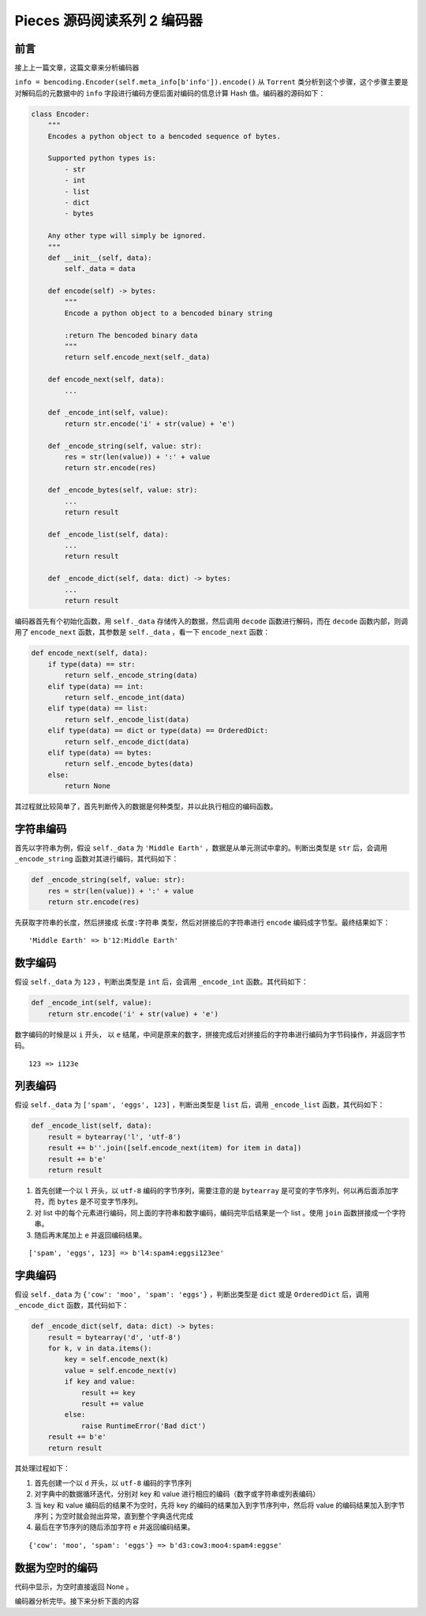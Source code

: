 Pieces 源码阅读系列 2 编码器
---------------------------------

前言
===================

接上上一篇文章，这篇文章来分析编码器

``info = bencoding.Encoder(self.meta_info[b'info']).encode()`` 从 ``Torrent`` 类分\
析到这个步骤，这个步骤主要是对解码后的元数据中的 ``info`` 字段进行编码方便后面对编码的信\
息计算 Hash 值。编码器的源码如下：

.. code-block:: python

    class Encoder:
        """
        Encodes a python object to a bencoded sequence of bytes.

        Supported python types is:
            - str
            - int
            - list
            - dict
            - bytes

        Any other type will simply be ignored.
        """
        def __init__(self, data):
            self._data = data

        def encode(self) -> bytes:
            """
            Encode a python object to a bencoded binary string

            :return The bencoded binary data
            """
            return self.encode_next(self._data)

        def encode_next(self, data):
            ...

        def _encode_int(self, value):
            return str.encode('i' + str(value) + 'e')

        def _encode_string(self, value: str):
            res = str(len(value)) + ':' + value
            return str.encode(res)

        def _encode_bytes(self, value: str):
            ...
            return result

        def _encode_list(self, data):
            ...
            return result

        def _encode_dict(self, data: dict) -> bytes:
            ...
            return result

编码器首先有个初始化函数，用 ``self._data`` 存储传入的数据，然后调用 ``decode`` 函数\
进行解码，而在 ``decode`` 函数内部，则调用了 ``encode_next`` 函数，其参数是 \
``self._data`` ，看一下 ``encode_next`` 函数：

.. code-block:: python

    def encode_next(self, data):
        if type(data) == str:
            return self._encode_string(data)
        elif type(data) == int:
            return self._encode_int(data)
        elif type(data) == list:
            return self._encode_list(data)
        elif type(data) == dict or type(data) == OrderedDict:
            return self._encode_dict(data)
        elif type(data) == bytes:
            return self._encode_bytes(data)
        else:
            return None

其过程就比较简单了，首先判断传入的数据是何种类型，并以此执行相应的编码函数。

字符串编码
==========================

首先以字符串为例，假设 ``self._data`` 为 ``'Middle Earth'`` ，数据是从单元测试中拿的。\
判断出类型是 ``str`` 后，会调用 ``_encode_string`` 函数对其进行编码，其代码如下：

.. code-block:: python

    def _encode_string(self, value: str):
        res = str(len(value)) + ':' + value
        return str.encode(res)

先获取字符串的长度，然后拼接成 ``长度:字符串`` 类型，然后对拼接后的字符串进行 ``encode`` \
编码成字节型。最终结果如下：

::

    'Middle Earth' => b'12:Middle Earth'

数字编码
==========================

假设 ``self._data`` 为 ``123`` ，判断出类型是 ``int`` 后，会调用 ``_encode_int`` 函数。\
其代码如下：

.. code-block:: python

    def _encode_int(self, value):
        return str.encode('i' + str(value) + 'e')

数字编码的时候是以 ``i`` 开头， 以 ``e`` 结尾，中间是原来的数字，拼接完成后对拼接后的字\
符串进行编码为字节码操作，并返回字节码。

::

    123 => i123e

列表编码
==========================

假设 ``self._data`` 为 ``['spam', 'eggs', 123]`` ，判断出类型是 ``list`` 后，调用 \
``_encode_list`` 函数，其代码如下：

.. code-block:: python 

    def _encode_list(self, data):
        result = bytearray('l', 'utf-8')
        result += b''.join([self.encode_next(item) for item in data])
        result += b'e'
        return result

1. 首先创建一个以 ``l`` 开头，以 ``utf-8`` 编码的字节序列，需要注意的是 ``bytearray`` \
   是可变的字节序列，何以再后面添加字符，而 ``bytes`` 是不可变字节序列。

2. 对 list 中的每个元素进行编码，同上面的字符串和数字编码，编码完毕后结果是一个 list 。\
   使用 ``join`` 函数拼接成一个字符串。

3. 随后再末尾加上 ``e`` 并返回编码结果。

::

    ['spam', 'eggs', 123] => b'l4:spam4:eggsi123ee'

字典编码
=====================

假设 ``self._data`` 为 ``{'cow': 'moo', 'spam': 'eggs'}`` ，判断出类型是 ``dict`` \
或是 ``OrderedDict`` 后，调用 ``_encode_dict`` 函数，其代码如下：

.. code-block:: python

    def _encode_dict(self, data: dict) -> bytes:
        result = bytearray('d', 'utf-8')
        for k, v in data.items():
            key = self.encode_next(k)
            value = self.encode_next(v)
            if key and value:
                result += key
                result += value
            else:
                raise RuntimeError('Bad dict')
        result += b'e'
        return result

其处理过程如下：

1. 首先创建一个以 ``d`` 开头，以 ``utf-8`` 编码的字节序列

2. 对字典中的数据循环迭代，分别对 key 和 value 进行相应的编码（数字或字符串或列表编码）

3. 当 key 和 value 编码后的结果不为空时，先将 key 的编码的结果加入到字节序列中，然后\
   将 value 的编码结果加入到字节序列；为空时就会抛出异常，直到整个字典迭代完成

4. 最后在字节序列的随后添加字符 ``e`` 并返回编码结果。

::

    {'cow': 'moo', 'spam': 'eggs'} => b'd3:cow3:moo4:spam4:eggse'

数据为空时的编码
==================

代码中显示，为空时直接返回 None 。

编码器分析完毕。接下来分析下面的内容
